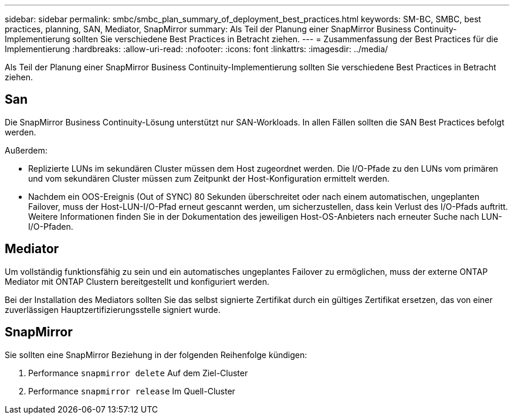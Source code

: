---
sidebar: sidebar 
permalink: smbc/smbc_plan_summary_of_deployment_best_practices.html 
keywords: SM-BC, SMBC, best practices, planning, SAN, Mediator, SnapMirror 
summary: Als Teil der Planung einer SnapMirror Business Continuity-Implementierung sollten Sie verschiedene Best Practices in Betracht ziehen. 
---
= Zusammenfassung der Best Practices für die Implementierung
:hardbreaks:
:allow-uri-read: 
:nofooter: 
:icons: font
:linkattrs: 
:imagesdir: ../media/


[role="lead"]
Als Teil der Planung einer SnapMirror Business Continuity-Implementierung sollten Sie verschiedene Best Practices in Betracht ziehen.



== San

Die SnapMirror Business Continuity-Lösung unterstützt nur SAN-Workloads. In allen Fällen sollten die SAN Best Practices befolgt werden.

Außerdem:

* Replizierte LUNs im sekundären Cluster müssen dem Host zugeordnet werden. Die I/O-Pfade zu den LUNs vom primären und vom sekundären Cluster müssen zum Zeitpunkt der Host-Konfiguration ermittelt werden.
* Nachdem ein OOS-Ereignis (Out of SYNC) 80 Sekunden überschreitet oder nach einem automatischen, ungeplanten Failover, muss der Host-LUN-I/O-Pfad erneut gescannt werden, um sicherzustellen, dass kein Verlust des I/O-Pfads auftritt. Weitere Informationen finden Sie in der Dokumentation des jeweiligen Host-OS-Anbieters nach erneuter Suche nach LUN-I/O-Pfaden.




== Mediator

Um vollständig funktionsfähig zu sein und ein automatisches ungeplantes Failover zu ermöglichen, muss der externe ONTAP Mediator mit ONTAP Clustern bereitgestellt und konfiguriert werden.

Bei der Installation des Mediators sollten Sie das selbst signierte Zertifikat durch ein gültiges Zertifikat ersetzen, das von einer zuverlässigen Hauptzertifizierungsstelle signiert wurde.



== SnapMirror

Sie sollten eine SnapMirror Beziehung in der folgenden Reihenfolge kündigen:

. Performance `snapmirror delete` Auf dem Ziel-Cluster
. Performance `snapmirror release` Im Quell-Cluster

